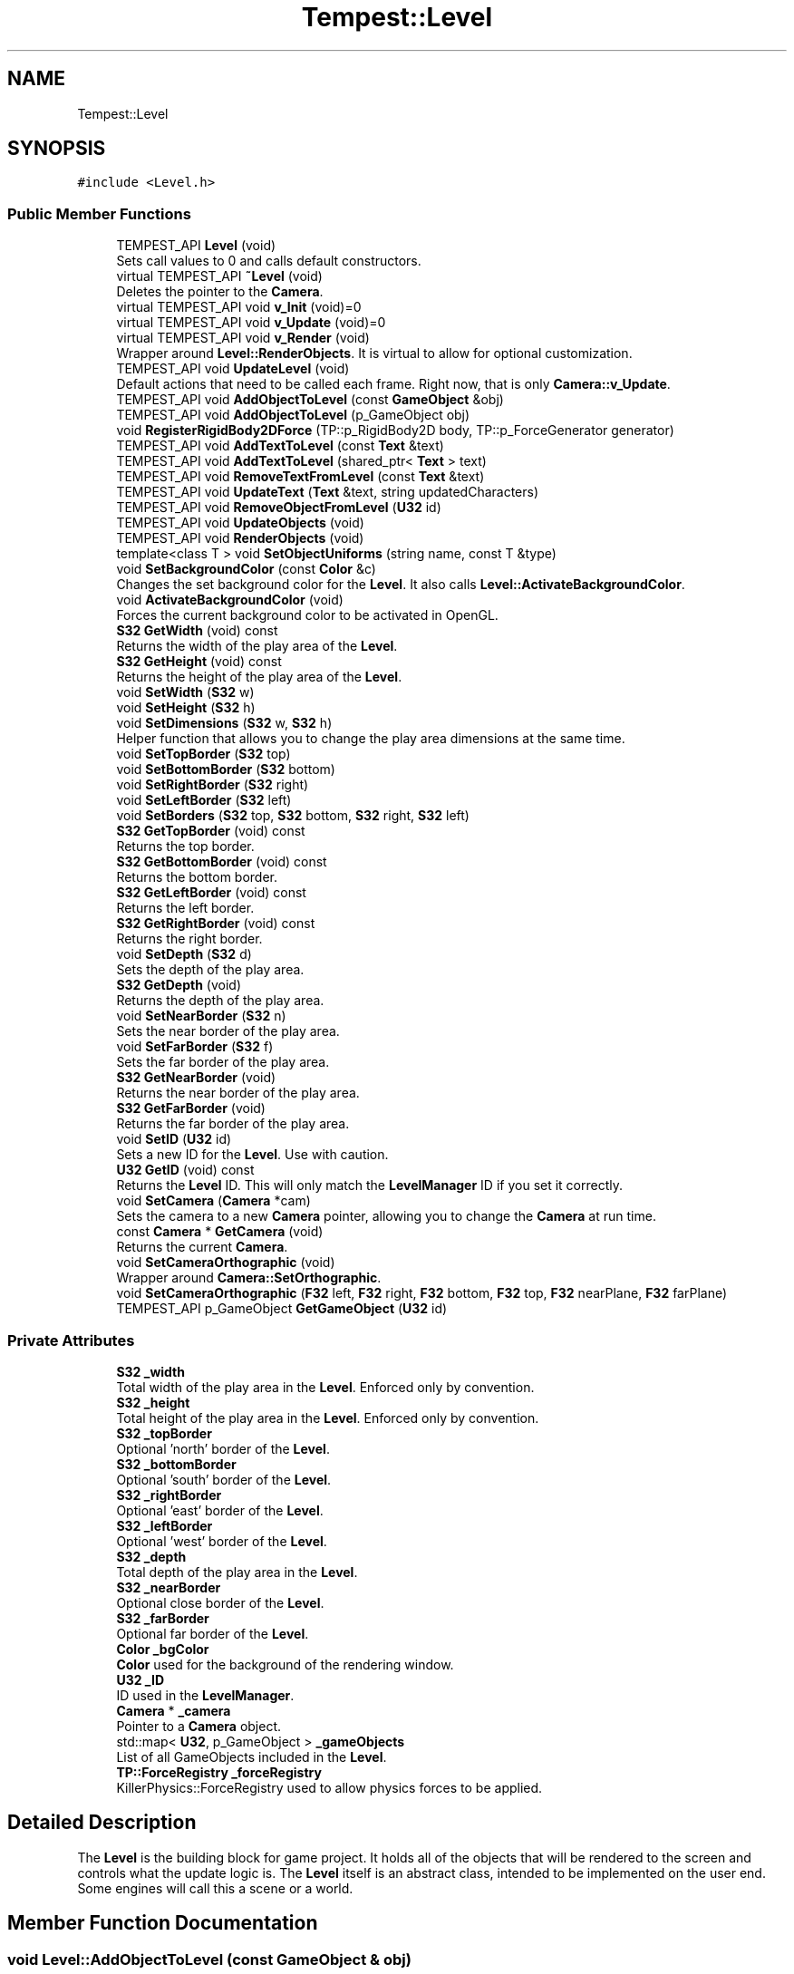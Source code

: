 .TH "Tempest::Level" 3 "Wed Jan 8 2020" "Tempest" \" -*- nroff -*-
.ad l
.nh
.SH NAME
Tempest::Level
.SH SYNOPSIS
.br
.PP
.PP
\fC#include <Level\&.h>\fP
.SS "Public Member Functions"

.in +1c
.ti -1c
.RI "TEMPEST_API \fBLevel\fP (void)"
.br
.RI "Sets call values to 0 and calls default constructors\&. "
.ti -1c
.RI "virtual TEMPEST_API \fB~Level\fP (void)"
.br
.RI "Deletes the pointer to the \fBCamera\fP\&. "
.ti -1c
.RI "virtual TEMPEST_API void \fBv_Init\fP (void)=0"
.br
.ti -1c
.RI "virtual TEMPEST_API void \fBv_Update\fP (void)=0"
.br
.ti -1c
.RI "virtual TEMPEST_API void \fBv_Render\fP (void)"
.br
.RI "Wrapper around \fBLevel::RenderObjects\fP\&. It is virtual to allow for optional customization\&. "
.ti -1c
.RI "TEMPEST_API void \fBUpdateLevel\fP (void)"
.br
.RI "Default actions that need to be called each frame\&. Right now, that is only \fBCamera::v_Update\fP\&. "
.ti -1c
.RI "TEMPEST_API void \fBAddObjectToLevel\fP (const \fBGameObject\fP &obj)"
.br
.ti -1c
.RI "TEMPEST_API void \fBAddObjectToLevel\fP (p_GameObject obj)"
.br
.ti -1c
.RI "void \fBRegisterRigidBody2DForce\fP (TP::p_RigidBody2D body, TP::p_ForceGenerator generator)"
.br
.ti -1c
.RI "TEMPEST_API void \fBAddTextToLevel\fP (const \fBText\fP &text)"
.br
.ti -1c
.RI "TEMPEST_API void \fBAddTextToLevel\fP (shared_ptr< \fBText\fP > text)"
.br
.ti -1c
.RI "TEMPEST_API void \fBRemoveTextFromLevel\fP (const \fBText\fP &text)"
.br
.ti -1c
.RI "TEMPEST_API void \fBUpdateText\fP (\fBText\fP &text, string updatedCharacters)"
.br
.ti -1c
.RI "TEMPEST_API void \fBRemoveObjectFromLevel\fP (\fBU32\fP id)"
.br
.ti -1c
.RI "TEMPEST_API void \fBUpdateObjects\fP (void)"
.br
.ti -1c
.RI "TEMPEST_API void \fBRenderObjects\fP (void)"
.br
.ti -1c
.RI "template<class T > void \fBSetObjectUniforms\fP (string name, const T &type)"
.br
.ti -1c
.RI "void \fBSetBackgroundColor\fP (const \fBColor\fP &c)"
.br
.RI "Changes the set background color for the \fBLevel\fP\&. It also calls \fBLevel::ActivateBackgroundColor\fP\&. "
.ti -1c
.RI "void \fBActivateBackgroundColor\fP (void)"
.br
.RI "Forces the current background color to be activated in OpenGL\&. "
.ti -1c
.RI "\fBS32\fP \fBGetWidth\fP (void) const"
.br
.RI "Returns the width of the play area of the \fBLevel\fP\&. "
.ti -1c
.RI "\fBS32\fP \fBGetHeight\fP (void) const"
.br
.RI "Returns the height of the play area of the \fBLevel\fP\&. "
.ti -1c
.RI "void \fBSetWidth\fP (\fBS32\fP w)"
.br
.ti -1c
.RI "void \fBSetHeight\fP (\fBS32\fP h)"
.br
.ti -1c
.RI "void \fBSetDimensions\fP (\fBS32\fP w, \fBS32\fP h)"
.br
.RI "Helper function that allows you to change the play area dimensions at the same time\&. "
.ti -1c
.RI "void \fBSetTopBorder\fP (\fBS32\fP top)"
.br
.ti -1c
.RI "void \fBSetBottomBorder\fP (\fBS32\fP bottom)"
.br
.ti -1c
.RI "void \fBSetRightBorder\fP (\fBS32\fP right)"
.br
.ti -1c
.RI "void \fBSetLeftBorder\fP (\fBS32\fP left)"
.br
.ti -1c
.RI "void \fBSetBorders\fP (\fBS32\fP top, \fBS32\fP bottom, \fBS32\fP right, \fBS32\fP left)"
.br
.ti -1c
.RI "\fBS32\fP \fBGetTopBorder\fP (void) const"
.br
.RI "Returns the top border\&. "
.ti -1c
.RI "\fBS32\fP \fBGetBottomBorder\fP (void) const"
.br
.RI "Returns the bottom border\&. "
.ti -1c
.RI "\fBS32\fP \fBGetLeftBorder\fP (void) const"
.br
.RI "Returns the left border\&. "
.ti -1c
.RI "\fBS32\fP \fBGetRightBorder\fP (void) const"
.br
.RI "Returns the right border\&. "
.ti -1c
.RI "void \fBSetDepth\fP (\fBS32\fP d)"
.br
.RI "Sets the depth of the play area\&. "
.ti -1c
.RI "\fBS32\fP \fBGetDepth\fP (void)"
.br
.RI "Returns the depth of the play area\&. "
.ti -1c
.RI "void \fBSetNearBorder\fP (\fBS32\fP n)"
.br
.RI "Sets the near border of the play area\&. "
.ti -1c
.RI "void \fBSetFarBorder\fP (\fBS32\fP f)"
.br
.RI "Sets the far border of the play area\&. "
.ti -1c
.RI "\fBS32\fP \fBGetNearBorder\fP (void)"
.br
.RI "Returns the near border of the play area\&. "
.ti -1c
.RI "\fBS32\fP \fBGetFarBorder\fP (void)"
.br
.RI "Returns the far border of the play area\&. "
.ti -1c
.RI "void \fBSetID\fP (\fBU32\fP id)"
.br
.RI "Sets a new ID for the \fBLevel\fP\&. Use with caution\&. "
.ti -1c
.RI "\fBU32\fP \fBGetID\fP (void) const"
.br
.RI "Returns the \fBLevel\fP ID\&. This will only match the \fBLevelManager\fP ID if you set it correctly\&. "
.ti -1c
.RI "void \fBSetCamera\fP (\fBCamera\fP *cam)"
.br
.RI "Sets the camera to a new \fBCamera\fP pointer, allowing you to change the \fBCamera\fP at run time\&. "
.ti -1c
.RI "const \fBCamera\fP * \fBGetCamera\fP (void)"
.br
.RI "Returns the current \fBCamera\fP\&. "
.ti -1c
.RI "void \fBSetCameraOrthographic\fP (void)"
.br
.RI "Wrapper around \fBCamera::SetOrthographic\fP\&. "
.ti -1c
.RI "void \fBSetCameraOrthographic\fP (\fBF32\fP left, \fBF32\fP right, \fBF32\fP bottom, \fBF32\fP top, \fBF32\fP nearPlane, \fBF32\fP farPlane)"
.br
.ti -1c
.RI "TEMPEST_API p_GameObject \fBGetGameObject\fP (\fBU32\fP id)"
.br
.in -1c
.SS "Private Attributes"

.in +1c
.ti -1c
.RI "\fBS32\fP \fB_width\fP"
.br
.RI "Total width of the play area in the \fBLevel\fP\&. Enforced only by convention\&. "
.ti -1c
.RI "\fBS32\fP \fB_height\fP"
.br
.RI "Total height of the play area in the \fBLevel\fP\&. Enforced only by convention\&. "
.ti -1c
.RI "\fBS32\fP \fB_topBorder\fP"
.br
.RI "Optional 'north' border of the \fBLevel\fP\&. "
.ti -1c
.RI "\fBS32\fP \fB_bottomBorder\fP"
.br
.RI "Optional 'south' border of the \fBLevel\fP\&. "
.ti -1c
.RI "\fBS32\fP \fB_rightBorder\fP"
.br
.RI "Optional 'east' border of the \fBLevel\fP\&. "
.ti -1c
.RI "\fBS32\fP \fB_leftBorder\fP"
.br
.RI "Optional 'west' border of the \fBLevel\fP\&. "
.ti -1c
.RI "\fBS32\fP \fB_depth\fP"
.br
.RI "Total depth of the play area in the \fBLevel\fP\&. "
.ti -1c
.RI "\fBS32\fP \fB_nearBorder\fP"
.br
.RI "Optional close border of the \fBLevel\fP\&. "
.ti -1c
.RI "\fBS32\fP \fB_farBorder\fP"
.br
.RI "Optional far border of the \fBLevel\fP\&. "
.ti -1c
.RI "\fBColor\fP \fB_bgColor\fP"
.br
.RI "\fBColor\fP used for the background of the rendering window\&. "
.ti -1c
.RI "\fBU32\fP \fB_ID\fP"
.br
.RI "ID used in the \fBLevelManager\fP\&. "
.ti -1c
.RI "\fBCamera\fP * \fB_camera\fP"
.br
.RI "Pointer to a \fBCamera\fP object\&. "
.ti -1c
.RI "std::map< \fBU32\fP, p_GameObject > \fB_gameObjects\fP"
.br
.RI "List of all GameObjects included in the \fBLevel\fP\&. "
.ti -1c
.RI "\fBTP::ForceRegistry\fP \fB_forceRegistry\fP"
.br
.RI "KillerPhysics::ForceRegistry used to allow physics forces to be applied\&. "
.in -1c
.SH "Detailed Description"
.PP 
The \fBLevel\fP is the building block for game project\&. It holds all of the objects that will be rendered to the screen and controls what the update logic is\&. The \fBLevel\fP itself is an abstract class, intended to be implemented on the user end\&. Some engines will call this a scene or a world\&. 
.SH "Member Function Documentation"
.PP 
.SS "void Level::AddObjectToLevel (const \fBGameObject\fP & obj)"
Converts the ref to a smart_ptr and adds the \fBGameObject\fP to the \fBLevel\fP\&. 
.PP
\fBParameters:\fP
.RS 4
\fIobj\fP is the object to be added\&. 
.RE
.PP

.SS "void Level::AddObjectToLevel (p_GameObject obj)"
Adds \fBGameObject\fP pointer to the \fBLevel\fP\&. 
.PP
\fBParameters:\fP
.RS 4
\fIobj\fP is the pointer to be added\&. 
.RE
.PP

.SS "void Level::AddTextToLevel (const \fBText\fP & text)"
Adds the Glyphs in a \fBText\fP to the \fBLevel\fP as GameObjects\&. 
.PP
\fBParameters:\fP
.RS 4
\fItext\fP is the \fBText\fP to get the Glyphs from\&. 
.RE
.PP

.SS "void Level::AddTextToLevel (shared_ptr< \fBText\fP > text)"
Adds the Glyphs in a \fBText\fP to the \fBLevel\fP as GameObjects\&. 
.PP
\fBParameters:\fP
.RS 4
\fItext\fP is shared pointer \fBText\fP to get the Glyphs from\&. 
.RE
.PP

.SS "shared_ptr< \fBGameObject\fP > Level::GetGameObject (\fBU32\fP id)"
Returns \fBGameObject\fP with ID\&. 
.PP
\fBParameters:\fP
.RS 4
\fIid\fP is the ID of the object to get\&. Should coorespond to \fBGameObject::_ID\fP\&. 
.RE
.PP

.SS "void Tempest::Level::RegisterRigidBody2DForce (TP::p_RigidBody2D body, TP::p_ForceGenerator generator)\fC [inline]\fP"
Registers a KillerPhysics::RigidBody2D with a KillerPhysics::ForcerGenerator\&. This only works because they are pointers\&. 
.PP
\fBParameters:\fP
.RS 4
\fIRigidBody2D\fP is the pointer that needs to be registered with the generator\&. 
.br
\fIgenerator\fP is the force to apply to the RigidBody2D\&. 
.RE
.PP

.SS "void Level::RemoveObjectFromLevel (\fBU32\fP id)"
Removes the \fBGameObject\fP with id from the \fBLevel\fP\&. 
.PP
\fBParameters:\fP
.RS 4
\fIid\fP of the \fBGameObject\fP to remove\&. 
.RE
.PP

.SS "void Level::RemoveTextFromLevel (const \fBText\fP & text)"
Removes the Glyphs in a \fBText\fP from the \fBLevel\fP based on their \fBGameObject::_ID\fP 
.PP
\fBParameters:\fP
.RS 4
\fItext\fP is the \fBText\fP that contains the Glyphs to remove 
.RE
.PP

.SS "void Level::RenderObjects (void)"
Loops over all of the \fBGameObject\fP and KillerPhysics::RigidBody2D that have been added to the \fBLevel\fP, and calls \fBGameObject::v_Render\fP if they are active for rendering\&. 
.SS "void Tempest::Level::SetBorders (\fBS32\fP top, \fBS32\fP bottom, \fBS32\fP right, \fBS32\fP left)\fC [inline]\fP"
Helper function to set all borders of the play area of the \fBLevel\fP at the same time\&. 
.PP
\fBParameters:\fP
.RS 4
\fItop\fP is the top border\&. 
.br
\fIbottom\fP is the bottom border\&. 
.br
\fIright\fP is the right border\&. 
.br
\fIleft\fP is the left border\&. 
.RE
.PP

.SS "void Tempest::Level::SetBottomBorder (\fBS32\fP bottom)\fC [inline]\fP"
Set the bottom bounds\&. 
.PP
\fBParameters:\fP
.RS 4
\fIbottom\fP is the new border\&. 
.RE
.PP

.SS "void Tempest::Level::SetCameraOrthographic (\fBF32\fP left, \fBF32\fP right, \fBF32\fP bottom, \fBF32\fP top, \fBF32\fP nearPlane, \fBF32\fP farPlane)\fC [inline]\fP"
Wrapper around \fBCamera::SetOrthographic\fP with the same arguments\&. 
.PP
\fBParameters:\fP
.RS 4
\fIleft\fP is the left boundary of the projection\&. 
.br
\fIright\fP is the right boundary of the projection\&. 
.br
\fIbottom\fP is the bottom boundary of the projection\&. 
.br
\fItop\fP is the uppder boundary of the projection\&. 
.br
\fInearPlane\fP is the close boundary of the projection\&. 
.br
\fIfarPlane\fP is the distant boundary of the projection\&. 
.RE
.PP

.SS "void Tempest::Level::SetHeight (\fBS32\fP h)\fC [inline]\fP"
Changes the height of the play area of the \fBLevel\fP\&. 
.PP
\fBParameters:\fP
.RS 4
\fIh\fP is the new height\&. 
.RE
.PP

.SS "void Tempest::Level::SetLeftBorder (\fBS32\fP left)\fC [inline]\fP"
Set the left bounds\&. 
.PP
\fBParameters:\fP
.RS 4
\fIleft\fP is the new border\&. 
.RE
.PP

.SS "template<class T > void Tempest::Level::SetObjectUniforms (string name, const T & type)\fC [inline]\fP"
Loops over all GameObjects and KillerPhysics::RigidBody2D that have bee added to the level and calls \fBGameObject::SetUniform\fP for the type that is passed in\&. This is a template function\&. 
.PP
\fBParameters:\fP
.RS 4
\fIname\fP is the name of the uniform to set\&. This must match what is found in the shader\&. 
.br
\fItype\fP is the dynamic type that is passed into the shader\&. 
.RE
.PP

.SS "void Tempest::Level::SetRightBorder (\fBS32\fP right)\fC [inline]\fP"
Set the right bounds\&. 
.PP
\fBParameters:\fP
.RS 4
\fIright\fP is the new border\&. 
.RE
.PP

.SS "void Tempest::Level::SetTopBorder (\fBS32\fP top)\fC [inline]\fP"
Set the top bounds\&. 
.PP
\fBParameters:\fP
.RS 4
\fItop\fP is the new border\&. 
.RE
.PP

.SS "void Tempest::Level::SetWidth (\fBS32\fP w)\fC [inline]\fP"
Changes the width of the play area of the \fBLevel\fP\&. 
.PP
\fBParameters:\fP
.RS 4
\fIw\fP is the new width\&. 
.RE
.PP

.SS "void Level::UpdateObjects (void)"
Loops over all of the \fBGameObject\fP and KillerPhysics::RigidBody2D that have been added to the \fBLevel\fP, and calls \fBGameObject::v_Update\fP if they are active for updates\&. 
.SS "void Level::UpdateText (\fBText\fP & text, string updatedCharacters)"
Update \fBText\fP to display new Glyphs\&. This is a wrapper around RemoveTextFromLevel and AddTextToLevel\&. This will edit the existing \fBText\fP object to have the new string that is passed in\&. 
.PP
\fBParameters:\fP
.RS 4
\fItext\fP is the \fBText\fP that contains the Glyphs to update 
.br
\fIupdatedCharacters\fP is the new string that will be sent to \fBText::AddText\fP, updating text\&. 
.RE
.PP

.SS "virtual TEMPEST_API void Tempest::Level::v_Init (void)\fC [pure virtual]\fP"
Abstract function\&. Used to Initialize the default values, instantiate any objects that will be used and generally get things ready to go\&. 
.PP
\fBParameters:\fP
.RS 4
\fIid\fP is the ID used in the \fBLevelManager\fP\&. 
.br
\fIw\fP is the width of the \fBLevel\fP\&. 
.br
\fIh\fP is the height of the \fBLevel\fP\&. 
.RE
.PP

.SS "virtual TEMPEST_API void Tempest::Level::v_Update (void)\fC [pure virtual]\fP"
Abstract function\&. Used to control what needs to happen during an update\&. Please note, objects added to the level are already being updated as part of \fBLevel::UpdateLevel\fP\&. 

.SH "Author"
.PP 
Generated automatically by Doxygen for Tempest from the source code\&.
